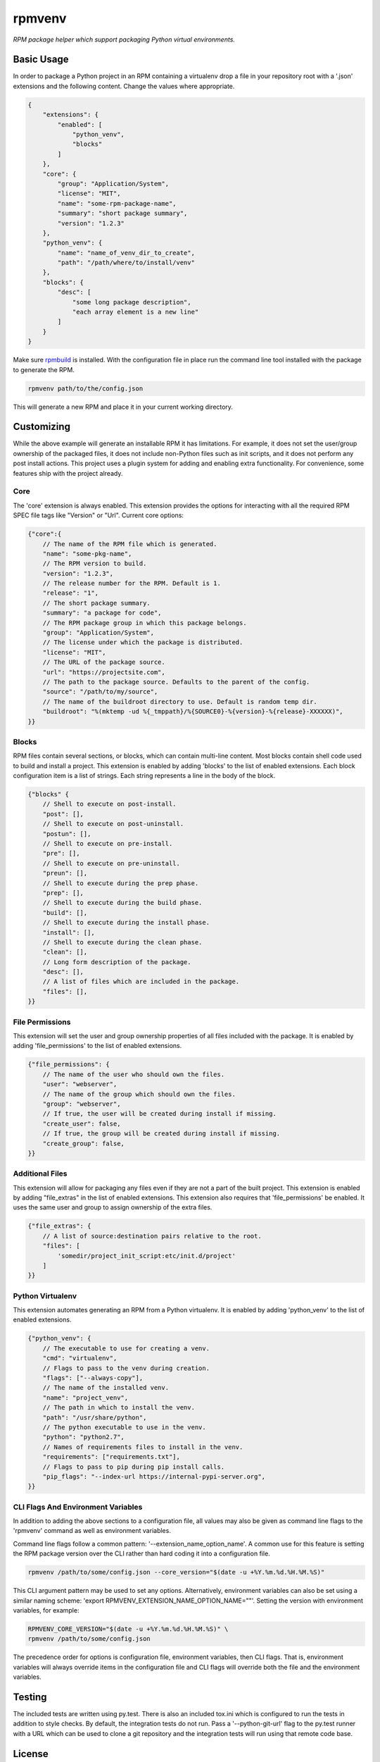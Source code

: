 =======
rpmvenv
=======

*RPM package helper which support packaging Python virtual environments.*

Basic Usage
===========

In order to package a Python project in an RPM containing a virtualenv drop
a file in your repository root with a '.json' extensions and the following
content. Change the values where appropriate.

.. code-block:: javascript

    {
        "extensions": {
            "enabled": [
                "python_venv",
                "blocks"
            ]
        },
        "core": {
            "group": "Application/System",
            "license": "MIT",
            "name": "some-rpm-package-name",
            "summary": "short package summary",
            "version": "1.2.3"
        },
        "python_venv": {
            "name": "name_of_venv_dir_to_create",
            "path": "/path/where/to/install/venv"
        },
        "blocks": {
            "desc": [
                "some long package description",
                "each array element is a new line"
            ]
        }
    }

Make sure `rpmbuild <http://www.rpm.org>`_ is installed.
With the configuration file in place run the command line tool installed with
the package to generate the RPM.

.. code-block:: shell

    rpmvenv path/to/the/config.json

This will generate a new RPM and place it in your current working directory.

Customizing
===========

While the above example will generate an installable RPM it has limitations.
For example, it does not set the user/group ownership of the packaged files,
it does not include non-Python files such as init scripts, and it does not
perform any post install actions. This project uses a plugin system for adding
and enabling extra functionality. For convenience, some features ship with the
project already.

Core
----

The 'core' extension is always enabled. This extension provides the options
for interacting with all the required RPM SPEC file tags like "Version" or
"Url". Current core options:

.. code-block:: javascript

    {"core":{
        // The name of the RPM file which is generated.
        "name": "some-pkg-name",
        // The RPM version to build.
        "version": "1.2.3",
        // The release number for the RPM. Default is 1.
        "release": "1",
        // The short package summary.
        "summary": "a package for code",
        // The RPM package group in which this package belongs.
        "group": "Application/System",
        // The license under which the package is distributed.
        "license": "MIT",
        // The URL of the package source.
        "url": "https://projectsite.com",
        // The path to the package source. Defaults to the parent of the config.
        "source": "/path/to/my/source",
        // The name of the buildroot directory to use. Default is random temp dir.
        "buildroot": "%(mktemp -ud %{_tmppath}/%{SOURCE0}-%{version}-%{release}-XXXXXX)",
    }}

Blocks
------

RPM files contain several sections, or blocks, which can contain multi-line
content. Most blocks contain shell code used to build and install a project.
This extension is enabled by adding 'blocks' to the list of enabled extensions.
Each block configuration item is a list of strings. Each string represents a
line in the body of the block.

.. code-block:: javascript

    {"blocks" {
        // Shell to execute on post-install.
        "post": [],
        // Shell to execute on post-uninstall.
        "postun": [],
        // Shell to execute on pre-install.
        "pre": [],
        // Shell to execute on pre-uninstall.
        "preun": [],
        // Shell to execute during the prep phase.
        "prep": [],
        // Shell to execute during the build phase.
        "build": [],
        // Shell to execute during the install phase.
        "install": [],
        // Shell to execute during the clean phase.
        "clean": [],
        // Long form description of the package.
        "desc": [],
        // A list of files which are included in the package.
        "files": [],
    }}

File Permissions
----------------

This extension will set the user and group ownership properties of all files
included with the package. It is enabled by adding 'file_permissions' to the
list of enabled extensions.

.. code-block:: javascript

    {"file_permissions": {
        // The name of the user who should own the files.
        "user": "webserver",
        // The name of the group which should own the files.
        "group": "webserver",
        // If true, the user will be created during install if missing.
        "create_user": false,
        // If true, the group will be created during install if missing.
        "create_group": false,
    }}

Additional Files
----------------

This extension will allow for packaging any files even if they are not a part
of the built project. This extension is enabled by adding "file_extras" in the
list of enabled extensions. This extension also requires that
'file_permissions' be enabled. It uses the same user and group to assign
ownership of the extra files.

.. code-block:: javascript

    {"file_extras": {
        // A list of source:destination pairs relative to the root.
        "files": [
            'somedir/project_init_script:etc/init.d/project'
        ]
    }}

Python Virtualenv
-----------------

This extension automates generating an RPM from a Python virtualenv. It is
enabled by adding 'python_venv' to the list of enabled extensions.

.. code-block:: javascript

    {"python_venv": {
        // The executable to use for creating a venv.
        "cmd": "virtualenv",
        // Flags to pass to the venv during creation.
        "flags": ["--always-copy"],
        // The name of the installed venv.
        "name": "project_venv",
        // The path in which to install the venv.
        "path": "/usr/share/python",
        // The python executable to use in the venv.
        "python": "python2.7",
        // Names of requirements files to install in the venv.
        "requirements": ["requirements.txt"],
        // Flags to pass to pip during pip install calls.
        "pip_flags": "--index-url https://internal-pypi-server.org",
    }}

CLI Flags And Environment Variables
-----------------------------------

In addition to adding the above sections to a configuration file, all values
may also be given as command line flags to the 'rpmvenv' command as well as
environment variables.

Command line flags follow a common pattern: '--extension_name_option_name'. A
common use for this feature is setting the RPM package version over the CLI
rather than hard coding it into a configuration file.

.. code-block:: shell

    rpmvenv /path/to/some/config.json --core_version="$(date -u +%Y.%m.%d.%H.%M.%S)"

This CLI argument pattern may be used to set any options. Alternatively,
environment variables can also be set using a similar naming scheme:
'export RPMVENV_EXTENSION_NAME_OPTION_NAME=""'. Setting the version with
environment variables, for example:

.. code-block:: shell

    RPMVENV_CORE_VERSION="$(date -u +%Y.%m.%d.%H.%M.%S)" \
    rpmvenv /path/to/some/config.json

The precedence order for options is configuration file, environment variables,
then CLI flags. That is, environment variables will always override items in
the configuration file and CLI flags will override both the file and the
environment variables.

Testing
=======

The included tests are written using py.test. There is also an included tox.ini
which is configured to run the tests in addition to style checks. By default,
the integration tests do not run. Pass a '--python-git-url' flag to the py.test
runner with a URL which can be used to clone a git repository and the
integration tests will run using that remote code base.

License
=======

::

    (MIT License)

    Copyright (C) 2015 Kevin Conway

    Permission is hereby granted, free of charge, to any person obtaining a copy
    of this software and associated documentation files (the "Software"), to
    deal in the Software without restriction, including without limitation the
    rights to use, copy, modify, merge, publish, distribute, sublicense, and/or
    sell copies of the Software, and to permit persons to whom the Software is
    furnished to do so, subject to the following conditions:

    The above copyright notice and this permission notice shall be included in
    all copies or substantial portions of the Software.

    THE SOFTWARE IS PROVIDED "AS IS", WITHOUT WARRANTY OF ANY KIND, EXPRESS OR
    IMPLIED, INCLUDING BUT NOT LIMITED TO THE WARRANTIES OF MERCHANTABILITY,
    FITNESS FOR A PARTICULAR PURPOSE AND NONINFRINGEMENT. IN NO EVENT SHALL THE
    AUTHORS OR COPYRIGHT HOLDERS BE LIABLE FOR ANY CLAIM, DAMAGES OR OTHER
    LIABILITY, WHETHER IN AN ACTION OF CONTRACT, TORT OR OTHERWISE, ARISING
    FROM, OUT OF OR IN CONNECTION WITH THE SOFTWARE OR THE USE OR OTHER DEALINGS
    IN THE SOFTWARE.


Contributing
============

All contributions to this project are protected under the agreement found in
the `CONTRIBUTING` file. All contributors should read the agreement but, as
a summary::

    You give us the rights to maintain and distribute your code and we promise
    to maintain an open source distribution of anything you contribute.

